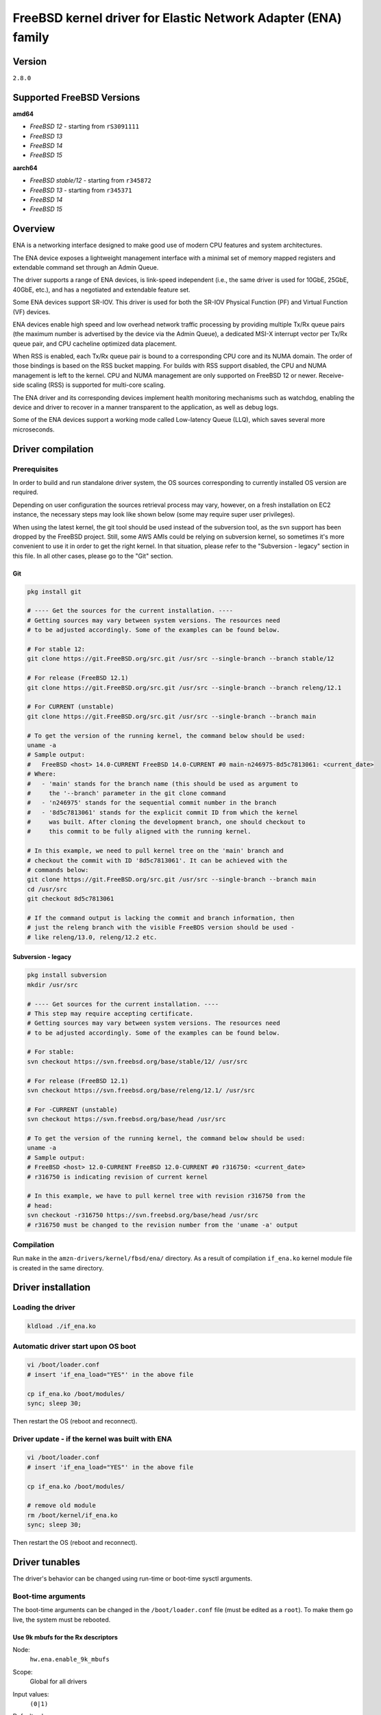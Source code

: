FreeBSD kernel driver for Elastic Network Adapter (ENA) family
==============================================================

Version
-------

``2.8.0``

Supported FreeBSD Versions
--------------------------

**amd64**

* *FreeBSD 12* - starting from ``rS3091111``
* *FreeBSD 13*
* *FreeBSD 14*
* *FreeBSD 15*

**aarch64**

* *FreeBSD stable/12* - starting from ``r345872``
* *FreeBSD 13* - starting from ``r345371``
* *FreeBSD 14*
* *FreeBSD 15*

Overview
--------

ENA is a networking interface designed to make good use of modern CPU
features and system architectures.

The ENA device exposes a lightweight management interface with a
minimal set of memory mapped registers and extendable command set
through an Admin Queue.

The driver supports a range of ENA devices, is link-speed independent
(i.e., the same driver is used for 10GbE, 25GbE, 40GbE, etc.), and has
a negotiated and extendable feature set.

Some ENA devices support SR-IOV. This driver is used for both the
SR-IOV Physical Function (PF) and Virtual Function (VF) devices.

ENA devices enable high speed and low overhead network traffic
processing by providing multiple Tx/Rx queue pairs (the maximum number
is advertised by the device via the Admin Queue), a dedicated MSI-X
interrupt vector per Tx/Rx queue pair, and CPU cacheline optimized
data placement.

When RSS is enabled, each Tx/Rx queue pair is bound to a corresponding
CPU core and its NUMA domain. The order of those bindings is based on
the RSS bucket mapping. For builds with RSS support disabled, the
CPU and NUMA management is left to the kernel. CPU and NUMA management
are only supported on FreeBSD 12 or newer. Receive-side scaling (RSS) is
supported for multi-core scaling.

The ENA driver and its corresponding devices implement health
monitoring mechanisms such as watchdog, enabling the device and driver
to recover in a manner transparent to the application, as well as
debug logs.

Some of the ENA devices support a working mode called Low-latency
Queue (LLQ), which saves several more microseconds.

Driver compilation
------------------

Prerequisites
^^^^^^^^^^^^^

In order to build and run standalone driver system, the OS sources
corresponding to currently installed OS version are required.

Depending on user configuration the sources retrieval process may vary,
however, on a fresh installation on EC2 instance, the necessary steps
may look like shown below (some may require super user privileges).

When using the latest kernel, the git tool should be used instead of the
subversion tool, as the svn support has been dropped by the FreeBSD project.
Still, some AWS AMIs could be relying on subversion kernel, so sometimes it's
more convenient to use it in order to get the right kernel. In that situation,
please refer to the "Subversion - legacy" section in this file. In all other
cases, please go to the "Git" section.

Git
"""

.. code-block:: sh

  pkg install git

  # ---- Get the sources for the current installation. ----
  # Getting sources may vary between system versions. The resources need
  # to be adjusted accordingly. Some of the examples can be found below.

  # For stable 12:
  git clone https://git.FreeBSD.org/src.git /usr/src --single-branch --branch stable/12

  # For release (FreeBSD 12.1)
  git clone https://git.FreeBSD.org/src.git /usr/src --single-branch --branch releng/12.1

  # For CURRENT (unstable)
  git clone https://git.FreeBSD.org/src.git /usr/src --single-branch --branch main

  # To get the version of the running kernel, the command below should be used:
  uname -a
  # Sample output:
  #   FreeBSD <host> 14.0-CURRENT FreeBSD 14.0-CURRENT #0 main-n246975-8d5c7813061: <current_date>
  # Where:
  #   - 'main' stands for the branch name (this should be used as argument to
  #     the '--branch' parameter in the git clone command
  #   - 'n246975' stands for the sequential commit number in the branch
  #   - '8d5c7813061' stands for the explicit commit ID from which the kernel
  #     was built. After cloning the development branch, one should checkout to
  #     this commit to be fully aligned with the running kernel.

  # In this example, we need to pull kernel tree on the 'main' branch and
  # checkout the commit with ID '8d5c7813061'. It can be achieved with the
  # commands below:
  git clone https://git.FreeBSD.org/src.git /usr/src --single-branch --branch main
  cd /usr/src
  git checkout 8d5c7813061

  # If the command output is lacking the commit and branch information, then
  # just the releng branch with the visible FreeBDS version should be used -
  # like releng/13.0, releng/12.2 etc.

Subversion - legacy
"""""""""""""""""""

.. code-block:: sh

  pkg install subversion
  mkdir /usr/src

  # ---- Get sources for the current installation. ----
  # This step may require accepting certificate.
  # Getting sources may vary between system versions. The resources need
  # to be adjusted accordingly. Some of the examples can be found below.

  # For stable:
  svn checkout https://svn.freebsd.org/base/stable/12/ /usr/src

  # For release (FreeBSD 12.1)
  svn checkout https://svn.freebsd.org/base/releng/12.1/ /usr/src

  # For -CURRENT (unstable)
  svn checkout https://svn.freebsd.org/base/head /usr/src

  # To get the version of the running kernel, the command below should be used:
  uname -a
  # Sample output:
  # FreeBSD <host> 12.0-CURRENT FreeBSD 12.0-CURRENT #0 r316750: <current_date>
  # r316750 is indicating revision of current kernel

  # In this example, we have to pull kernel tree with revision r316750 from the
  # head:
  svn checkout -r316750 https://svn.freebsd.org/base/head /usr/src
  # r316750 must be changed to the revision number from the 'uname -a' output

Compilation
^^^^^^^^^^^

Run ``make`` in the ``amzn-drivers/kernel/fbsd/ena/`` directory.
As a result of compilation ``if_ena.ko`` kernel module file is created in
the same directory.

Driver installation
-------------------

Loading the driver
^^^^^^^^^^^^^^^^^^

.. code-block:: sh

  kldload ./if_ena.ko

Automatic driver start upon OS boot
^^^^^^^^^^^^^^^^^^^^^^^^^^^^^^^^^^^

.. code-block:: sh

  vi /boot/loader.conf
  # insert 'if_ena_load="YES"' in the above file

  cp if_ena.ko /boot/modules/
  sync; sleep 30;

Then restart the OS (reboot and reconnect).

Driver update - if the kernel was built with ENA
^^^^^^^^^^^^^^^^^^^^^^^^^^^^^^^^^^^^^^^^^^^^^^^^

.. code-block:: sh

  vi /boot/loader.conf
  # insert 'if_ena_load="YES"' in the above file

  cp if_ena.ko /boot/modules/

  # remove old module
  rm /boot/kernel/if_ena.ko
  sync; sleep 30;

Then restart the OS (reboot and reconnect).

Driver tunables
---------------

The driver's behavior can be changed using run-time or boot-time sysctl
arguments.

Boot-time arguments
^^^^^^^^^^^^^^^^^^^

The boot-time arguments can be changed in the ``/boot/loader.conf`` file (must
be edited as a ``root``). To make them go live, the system must be rebooted.

Use 9k mbufs for the Rx descriptors
"""""""""""""""""""""""""""""""""""

Node:
  ``hw.ena.enable_9k_mbufs``
Scope:
  Global for all drivers
Input values:
  ``(0|1)``
Default value:
  ``0``
Description:
  If the node value is set to 1, the 9k mbufs will be used for the
  Rx buffers. If set to 0, the page size mbufs will be used
  instead.

  Using 9k buffers for Rx can improve Rx throughput, but in low
  memory conditions it might increase allocation time, as the
  system has to look for 3 contiguous pages. This can further lead
  to OS instability, together with ENA driver reset and NVMe
  timeouts.

  If network performance is critical and memory capacity are
  sufficient, the 9k mbufs can be used.

Force the driver to use large LLQ headers
"""""""""""""""""""""""""""""""""""""""""

Node:
  ``hw.ena.force_large_llq_header``
Scope:
  Global for all drivers
Input values:
  ``(0|1|2)``
Default value:
  ``2``
Description:
  If the node value is set to ``0``, regular LLQ header size which is
  ``96B`` will be used. In some cases, the packet header can be bigger than 96
  (for example - IPv6 with multiple extensions).
  If the node value is set to ``1``, large LLQ header size which is
  ``224B`` will be used.
  If the node value is set to ``2``, the recommended LLQ header size will
  be used.

  Using large LLQ header size will take effect only if the device supports
  both LLQ and large LLQ headers. Otherwise, it will fallback to the no LLQ mode
  or regular header size.

  Increasing LLQ header size reduces the size of the Tx queue by
  half, so it may affect the number of dropped Tx packets.

Run-time arguments
^^^^^^^^^^^^^^^^^^

The run-time arguments can be changed anytime, using the ``sysctl(8)`` command.
They can only be modified by a user with the root privileges.

Controls extra logging verbosity of the driver
""""""""""""""""""""""""""""""""""""""""""""""

Node:
  ``hw.ena.log_level``
Scope:
  Global for all drivers
Input values:
  ``int``
Default value:
  ``2``
Description:
  The higher the logging level, the more logs will be printed out.
  Default value (``2``) reports errors, warnings and is verbose about driver
  operation.

  Value of ``0`` means that only errors essential to the driver operation will
  be printed out.

  The possible values are:

  * ``0`` - ``ENA_ERR`` - Enable driver error messages and ena_com error logs.
  * ``1`` - ``ENA_WARN`` - Enable logs for non-critical errors.
  * ``2`` - ``ENA_INFO`` - Make the driver more verbose about its action.
  * ``3`` - ``ENA_DBG`` - Enable debug logs.

  NOTE:
    In order to enable logging on the Tx/Rx data path, see the
    `Compilation flags`_ section of this document.

Example:
  To enable logs for both essential and non-critical errors, the below command
  should be used:

  .. code-block:: sh

    sysctl hw.ena.log_level=1

Number of the currently allocated and used IO queues
""""""""""""""""""""""""""""""""""""""""""""""""""""

Node:
  ``dev.ena.X.io_queues_nb``
Scope:
  Local for the interface X (X is the interface number)
Input values:
  ``[1, max_num_io_queues]``
Default value:
  ``max_num_io_queues``
Description:
  Controls the number of IO queues pairs (Tx/Rx). Currently it's
  impossible to have different number of Tx and Rx queues.
  As this call has to reallocate the queues, it will reset the
  interface and restart all the queues - it means that everything
  that was currently held in the queue will be lost, leading to
  potential packet drops.

  This call can fail if the system isn't able to provide
  the driver with enough resources. In that situation, the driver
  will try to revert the previous number of the IO queues. If this
  also fails, the device reset will be triggered.
Example:
  To use only ``2`` Tx and Rx queues for the device ``ena1``, the below command
  should be used:

  .. code-block:: sh

    sysctl dev.ena.1.io_queues_nb=2

Size of the Rx queue
""""""""""""""""""""

Node:
  ``dev.ena.X.rx_queue_size``
Scope:
  Local for the interface ``X`` (``X`` is the interface number)
Input values:
  ``[256, max_rx_ring_size]`` - must be a power of 2
Default value:
  ``1024``
Description:
  Controls the number of IO descriptors for each Rx queue.
  The user may want to increase the Rx queue size if he can observe
  high number of the Rx drops in the driver's statistics.
  For performance reasons, the Rx queue size must be a
  power of 2.

  This call can fail if the system isn't able to provide
  the driver with enough resources. In that situation, the driver
  will try to revert the previous number of the descriptors. If
  this also fails, the device reset will be triggered.
Example:
  To increase Rx ring size to 8K descriptors for the device ``ena0``, the
  below command should be used:

  .. code-block:: sh

    sysctl dev.ena.0.rx_queue_size=8192

Size of the Tx buffer ring (drbr)
"""""""""""""""""""""""""""""""""

Node:
  ``dev.ena.X.buf_ring_size``
Scope:
  Local for the interface ``X`` (``X`` is the interface number)
Input values:
  ``uint32_t`` - must be a power of 2
Default value:
  ``4096``
Description:
  Controls the number of mbufs that can be held in the Tx buffer
  ring. The drbr is being used as a multiple-producer,
  single-consumer lockless ring for buffering extra mbufs coming
  from the stack in case the Tx procedure is busy sending the
  packets or the Tx ring is full.

  Increasing size of the buffer ring may reduce the number of Tx
  packets being dropped in case of big Tx burst which can't be
  handled by the IO queue immediately.

  Each Tx queue has its own drbr.

  It is recommended to keep the drbr with at least the default
  value, but if the system lacks the resource, it can be reduced.
  This call can fail if the system isn't able to provide the driver
  with enough resources. In that situation, the driver will try to
  revert the previous number of the drbr and trigger the device
  reset.
Example:
  To make the drbr half of a size for the interface ``ena0``, the below
  command should be used:

  .. code-block:: sh

    sysctl dev.ena.0.buf_ring_size=2048

Interval in seconds for updating ENA metrics
""""""""""""""""""""""""""""""""""""""""""""

Scope:
  Local for the interface ``X`` (``X`` is the interface number)
Node:
  ``dev.ena.X.sample_interval``
Input values:
  ``[0; 3600]``
Default value:
  ``0``
Description:
  Determines how often (if ever) all the ENA metrics should be updated.
  ENA metrics are being updated asynchronously in a timer
  service in order to avoid admin queue overload by sysctl node
  reading. The value in this node controls the interval between
  issuing admin command to the device which will update the ENA
  metrics value.

  If some application is periodically monitoring the different metrics,
  then the ENA metrics interval can be adjusted accordingly.
  ``0`` turns off the update totally. ``1`` is the minimum interval
  and is equal to 1 second. The maximum allowed update interval is
  1 hour.
Example:
  To update of the ENA metrics for the device ``ena1`` every 10 seconds,
  the below command should be used:

  .. code-block:: sh

    sysctl dev.ena.1.stats_sample_interval=10

IO IRQ affinity
"""""""""""""""

Scope:
  Local for the interface ``X`` (``X`` is the interface number)
Nodes:
  ``dev.ena.X.irq_affinity.base_cpu``
  ``dev.ena.X.irq_affinity.cpu_stride``
Input values:
  ``[0; #hw_cpus]``
Default value:
  ``0``
Description:
  Determines on which CPU each IO IRQ will be received.
  These two parameters allow spreading IO IRQs over
  different CPUs.
  base_cpu serves as the first CPU to which the first IO IRQ
  will be bound to.
  cpu_stride sets the distance between every two CPUs to which every
  two consecutive IO IRQs are bound.
Example:
  For doing the following IO IRQs / CPU binding:
  IRQ idx |  CPU
  ----------------
    1     |   0
    2     |   2
    3     |   4
    4     |   6
  the below command should be used:

  .. code-block:: sh

    sysctl dev.ena.1.irq_affinity.base_cpu=0
    sysctl dev.ena.1.irq_affinity.cpu_stride=2

RSS indirection table size
""""""""""""""""""""""""""
Scope:
  Local for the interface ``X`` (``X`` is the interface number)
Node:
  ``dev.ena.X.rss.indir_table_size``
Input values:
  read only
Default value:
  ``128``
Description:
  Returns the number of entries in the RSS indirection table.
Example:
  To read the RSS indirection table size:

  .. code-block:: sh

    sysctl dev.ena.0.rss.indir_table_size

RSS indirection table mapping
"""""""""""""""""""""""""""""

Scope:
  Local for the interface ``X`` (``X`` is the interface number)
Node:
  ``dev.ena.X.rss.indir_table``
Input values:
  string of one or more space separated key-pairs
Default value:
  ``x:y`` key-pairs of ``indir_table_size`` length
Description:
  Updates selected indices of the RSS indirection table.
  The entry string consists of one or more ``x:y`` keypairs, where
  ``x`` stands for the table index and ``y`` for its new value.
  Table indices that don't need to be updated can be omitted from
  the string and will retain their existing values.

  If an index is entered more than once, the last value is used.
Example:
  To update two selected indices in the RSS indirection table, e.g.
  setting index ``0`` to queue ``5`` and then index ``5`` to queue ``0``,
  the below command should be used:

  .. code-block:: sh

    sysctl dev.ena.0.rss.indir_table="0:5 5:0"

RSS hash key
""""""""""""

Scope:
  Local for the interface X (X is the interface number)
Node:
  ``dev.ena.X.rss.key``
Input values:
  string of hexadecimal values
Default value:
  40 bytes long randomly generated hash key
Description:
  Controls the RSS Toeplitz hash algorithm key value.

  Only available when driver compiled without the kernel side RSS support.
Example:
  To change the RSS hash key value to

  .. code-block:: sh

    0x6d, 0x5a, 0x56, 0xda, 0x25, 0x5b, 0x0e, 0xc2,
    0x41, 0x67, 0x25, 0x3d, 0x43, 0xa3, 0x8f, 0xb0,
    0xd0, 0xca, 0x2b, 0xcb, 0xae, 0x7b, 0x30, 0xb4,
    0x77, 0xcb, 0x2d, 0xa3, 0x80, 0x30, 0xf2, 0x0c,
    0x6a, 0x42, 0xb7, 0x3b, 0xbe, 0xac, 0x01, 0xfa

  the below command should be used:

  .. code-block:: sh

    sysctl dev.ena.0.rss.key=6d5a56da255b0ec24167253d43a38fb0d0ca2bcbae7b30b477cb2da38030f20c6a42b73bbeac01fa

Supported PCI vendor ID/device IDs
----------------------------------

=============   =============
``1d0f:0ec2``   ENA PF
``1d0f:1ec2``   ENA PF RSERV0
``1d0f:ec20``   ENA VF
``1d0f:ec21``   ENA VF RSERV0
=============   =============

ENA Source Code Directory Structure
-----------------------------------

* ``ena.[ch]``
    Main FreeBSD kernel driver.
* ``ena_sysctl.[ch]``
    ENA sysctl nodes for ENA configuration and statistics.
* ``ena_datapath.[ch]``
    Implementation of the main I/O path of the driver.
* ``ena_netmap.[ch]``
    Main code supporting the netmap mode in the ENA.
* ``ena_com/*``

  * ``ena_com.[ch]``
      Management communication layer. This layer is responsible for the handling
      all the management (admin) communication between the device and the
      driver.
  * ``ena_eth_com.[ch]``
      Tx/Rx data path.
  * ``ena_admin_defs.h``
      Definition of ENA management interface.
  * ``ena_eth_io_defs.h``
      Definition of ENA data path interface.
  * ``ena_common_defs.h``
      Common definitions for ena_com layer.
  * ``ena_regs_defs.h``
      Definition of ENA PCI memory-mapped (MMIO) registers.
  * ``ena_plat.h``
      Platform dependent code for FreeBSD.

Compilation flags
-----------------

The supplied Makefile provides multiple optional compilation flags, allowing
for customization of the driver operation.

The Makefile will automatically attempt to detect the running kernel
configuration and enable appropriate build flags if needed. This behavior can
be overridden by passing variables to the make command, like below:

.. code-block:: sh

  make DEV_NETMAP=1 RSS=0

This command will force-enable ``DEV_NETMAP`` flag and force-disable ``RSS``
flag.

Description of the available arguments and their meaning can be found below.

* ``DEBUG``

  This option turns on the flag ``ENA_LOG_IO_ENABLE``. The driver provides an
  ability to control log verbosity at runtime, through the sysctl interface.
  However, by default, the Tx/Rx data path logs remain compiled out, even when
  matching log verbosity is set. This is dictated by performance reasons.

  Also the ``DEBUG`` variable must be defined in order to use ``INVARIANTS``,
  ``INVARIANT_SUPPORT``, ``WITNESS`` and ``WITNESS_SKIPSPIN`` flags, which will
  be used if the kernel has been built with them or the user forces their usage
  by passing them as a make variable.

* ``DEV_NETMAP``

  The driver supports the `netmap <https://github.com/luigirizzo/netmap/>`_
  framework. If the ``device netmap`` has been enabled for the running kernel,
  then it will be automatically added to the driver build configuration.

  The kernel must also be built with ``DEV_NETMAP`` option in order to be able
  to use the driver with the netmap support, which is default for ``amd64``, but
  not for ``aarch64``.

* ``RSS``

  The driver is able to work with kernel side Receive Side Scaling support.
  This flag should only be used if ``option RSS`` is enabled in the kernel.

Management Interface
--------------------

ENA management interface is exposed by means of:

* PCIe Configuration Space
* Device Registers
* Admin Queue (AQ) and Admin Completion Queue (ACQ)
* Asynchronous Event Notification Queue (AENQ)

ENA device MMIO Registers are accessed only during driver
initialization and are not involved in further normal device
operation.

AQ is used for submitting management commands, and the
results/responses are reported asynchronously through ACQ.

ENA introduces a very small set of management commands with room for
vendor-specific extensions. Most of the management operations are
framed in a generic Get/Set feature command.

The following admin queue commands are supported:

* Create I/O submission queue
* Create I/O completion queue
* Destroy I/O submission queue
* Destroy I/O completion queue
* Get feature
* Set feature
* Configure AENQ
* Get statistics

Refer to the ``ena_admin_defs.h`` for the list of supported Get/Set Feature
properties.

The Asynchronous Event Notification Queue (AENQ) is a uni-directional
queue used by the ENA device to send to the driver events that cannot
be reported using ACQ. AENQ events are subdivided into groups. Each
group may have multiple syndromes, as shown below

The events are:

=================   ===============
Group               Syndrome
=================   ===============
Link state change   **X**
Fatal error         **X**
Notification        Suspend traffic
Notification        Resume traffic
Keep-Alive          **X**
=================   ===============

ACQ and AENQ share the same MSI-X vector.

Keep-Alive is a special mechanism that allows monitoring of the
device's health. The driver maintains a watchdog (WD) handler which,
if fired, logs the current state and statistics then resets and
restarts the ENA device and driver. A Keep-Alive event is delivered by
the device every second. The driver re-arms the WD upon reception of a
Keep-Alive event. A missed Keep-Alive event causes the WD handler to
fire.

Data Path Interface
-------------------

I/O operations are based on Tx and Rx Submission Queues (Tx SQ and Rx
SQ correspondingly). Each SQ has a completion queue (CQ) associated
with it.

The SQs and CQs are implemented as descriptor rings in contiguous
physical memory.

The ENA driver supports two Queue Operation modes for Tx SQs:

* Regular mode

  * In this mode the Tx SQs reside in the host's memory. The ENA
    device fetches the ENA Tx descriptors and packet data from host
    memory.
* Low Latency Queue (LLQ) mode or "push-mode".

  * In this mode the driver pushes the transmit descriptors and the
    first few bytes of the packet (negotiable parameter)
    directly to the ENA device memory space.
    The rest of the packet payload is fetched by the
    device. For this operation mode, the driver uses a dedicated PCI
    device memory BAR, which is mapped with write-combine capability.

The Rx SQs support only the regular mode.

Note: Not all ENA devices support LLQ, and this feature is negotiated
      with the device upon initialization. If the ENA device does not
      support LLQ mode, the driver falls back to the regular mode.

The driver supports multi-queue for both Tx and Rx. This has various
benefits:

- Reduced CPU/thread/process contention on a given Ethernet interface.
- Cache miss rate on completion is reduced, particularly for data
  cache lines that hold the mbuf structures.
- Increased process-level parallelism when handling received packets.
- Increased data cache hit rate, by steering kernel processing of
  packets to the CPU, where the application thread consuming the
  packet is running.
- In hardware interrupt re-direction.

Interrupt Modes
---------------

The driver assigns a single MSI-X vector per queue pair (for both Tx
and Rx directions). The driver assigns an additional dedicated MSI-X vector
for management (for ACQ and AENQ).

Management interrupt registration is performed when the FreeBSD kernel
attaches the adapter, and it is de-registered when the adapter is
removed. I/O queue interrupt registration is performed when the FreeBSD
interface of the adapter is opened, and it is de-registered when the
interface is closed.

The management interrupt is named:
   ``ena-mgmnt@pci:<PCI domain:bus:slot.function>``
and for each queue pair, an interrupt is named:
   ``<interface name>-TxRx-<queue index>``

The ENA device operates in auto-mask and auto-clear interrupt
modes. That is, once MSI-X is delivered to the host, its Cause bit is
automatically cleared and the interrupt is masked. The interrupt is
unmasked by the driver after cleaning all TX and Rx packets or the cleanup
routine is being called 8 times while handling single interrupt.

Statistics
----------

The user can obtain ENA device and driver statistics using sysctl.

MTU
---

The driver supports an arbitrarily large MTU with a maximum that is
negotiated with the device. The driver configures MTU using the
SetFeature command (ENA_ADMIN_MTU property). The user can change MTU
via ifconfig.

Stateless Offloads
------------------

The ENA driver supports:

* IPv4 header checksum offload
* TCP/UDP over IPv4/IPv6 checksum offloads

RSS
---

* The ENA device supports RSS that allows flexible Rx traffic
  steering.
* Toeplitz and CRC32 hash functions are supported.
* Different combinations of L2/L3/L4 fields can be configured as
  inputs for hash functions.
* The driver configures RSS settings using the AQ SetFeature command
  (``ENA_ADMIN_RSS_HASH_FUNCTION``, ``ENA_ADMIN_RSS_HASH_INPUT`` and
  ``ENA_ADMIN_RSS_REDIRECTION_TABLE_CONFIG`` properties).
* The driver sets default CRC32 function and it cannot be configured manually.

DATA PATH
---------

Tx
^^^

``ena_mq_start()`` is called by the stack. This function does the following:

* Assigns ``mbuf`` to proper tx queue according to hash type and ``flowid``.
* Puts packet in the ``drbr`` (multi-producer, {single, multi}-consumer
  lock-less ring buffer).
* If ``drbr`` was empty before putting packet, tries to acquire lock for ``tx``
  queue and, if succeeded, it runs ``ena_start_xmit()`` function for sending
  packet that was just added.
* If lock could not be acquired, it enqueues task ``ena_deferred_mq_start()``
  which will run ``ena_start_xmit()`` in different thread and it will
  clean all of the packets in the ``drbr``.
* ``ena_start_xmit()`` is doing following steps:

  * Checking if the Tx queue is still running - if not, then it puts ``mbuf``
    back to ``drbr`` and exits.
  * Call ``ena_xmit_mbuf()`` function for all ``mbufs`` in the ``drbr`` or until
    transmission error occurs.
  * ``ena_xmit_mbuf()`` is sending ``mbufs`` to the ENA device with given steps:

    * ``mbufs`` are mapped and defragmented if necessary for the DMA
      transactions.
    * Allocates a new request ID from the empty ``req_id`` ring. The request
      ID is the index of the packet in the Tx info. This is used for
      out-of-order TX completions.
    * The packet is added to the proper place in the TX ring.
    * The driver is checking if the doorbell needs to be issued.
    * ``ena_com_prepare_tx()`` is called, an ENA communication layer that
      converts the ``ena_bufs`` to ENA descriptors (and adds meta ENA
      descriptors as needed).

      This function also copies the ENA descriptors and the push buffer to the
      Device memory space (if in push mode).
    * Stop Tx ring if it couldn't handle any more packets.

  * Write doorbells to the ENA device if needed.
  * After emptying ``drbr``, if Tx queue was stopped due to running out of
    space, cleanup task is being enqueued.

When the ENA device finishes sending the packet, a completion
interrupt is raised:

* The interrupt handler cleans Rx and Tx descriptors in the loop until all
  descriptors are cleaned up or number of loop iteration exceeds maximum value
* The ``ena_tx_cleanup()`` function is called. This function calls
  ``ena_tx_cleanup()`` which handles the completion descriptors generated by
  the ENA, with a single completion descriptor per completed packet.

  * ``req_id`` is retrieved from the completion descriptor. The ``tx_info`` of
    the packet is retrieved via the ``req_id``. The data buffers are
    unmapped and ``req_id`` is returned to the empty ``req_id`` ring.
  * The function stops when the completion descriptors are completed or given
    budget is depleted.
  * Tx ring is being resumed if it was stopped before.

* All interrupts are being unmasked

Rx
^^^

When a packet is received from the ENA device:

* The interrupt handler cleans Rx and Tx descriptors in the loop until all
  descriptors are cleaned up or global number of loop iteration exceeds maximum
  value
* The ``ena_rx_cleanup()`` function is called. This function calls
  ``ena_com_rx_pkt()``, an ENA communication layer function, which returns the
  number of descriptors used for a new unhandled packet, and zero if
  no new packet is found.
* Then it calls the ``ena_rx_mbuf()`` function:
  The new mbuf is updated with the necessary information (protocol,
  checksum hw verify result, etc.).
* ``mbuf`` is then passed to the network stack, using the ``ifp->if_input``
  function or ``tcp_lro_rx()`` if LRO is enabled and packet is of type TCP/IP
  with TCP checksum computed by the hardware.
* The function stops when all packets are handled or given budget is depleted.

Unsupported features
--------------------

- RSS configuration by the user.

Known issues
------------

- ``FLOWTABLE`` option (per-CPU routing cache) leads to system crash on
  FreeBSD 12.0.
